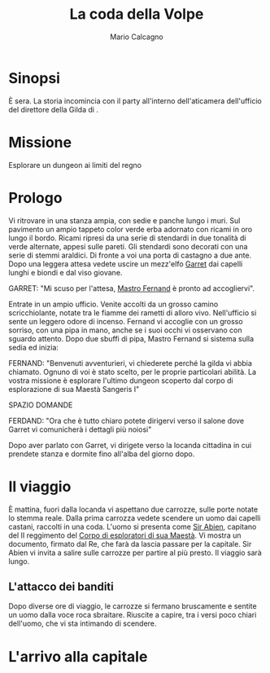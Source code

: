 #+TITLE: La coda della Volpe
#+AUTHOR: Mario Calcagno
#+STARTUP: overview

* Sinopsi
È sera.
La storia incomincia con il party all'interno dell'aticamera
dell'ufficio del direttore della Gilda di <<X>>.

* Missione
Esplorare un dungeon ai limiti del regno

* Prologo
Vi ritrovare in una stanza ampia, con sedie e panche lungo i muri.
Sul pavimento un ampio tappeto color verde erba adornato con ricami in
oro lungo il bordo. Ricami ripresi da una serie di stendardi in due
tonalità di verde alternate, appesi sulle pareti. Gli stendardi sono
decorati con una serie di stemmi araldici. Di fronte a voi una porta
di castagno a due ante. Dopo una leggera attesa vedete uscire un
mezz'elfo [[file:NPC.org::*Garret][Garret]] dai capelli lunghi e biondi e dal viso giovane.

GARRET: "Mi scuso per l'attesa, [[file:NPC.org::*Mastro Fernand][Mastro Fernand]] è pronto ad accogliervi".

Entrate in un ampio ufficio. Venite accolti da un grosso camino
scricchiolante, notate tra le fiamme dei rametti di alloro vivo.
Nell'ufficio si sente un leggero odore di incenso. Fernand vi accoglie
con un grosso sorriso, con una pipa in mano, anche se i suoi occhi
vi osservano con sguardo attento. Dopo due sbuffi di pipa, Mastro Fernand
si sistema sulla sedia ed inizia:

FERNAND: "Benvenuti avventurieri, vi chiederete perché la gilda vi 
abbia chiamato. Ognuno di voi è stato scelto, per le proprie particolari
abilità. La vostra missione è esplorare l'ultimo dungeon scoperto
dal corpo di esplorazione di sua Maestà Sangeris I"

                            SPAZIO DOMANDE

FERDAND: "Ora che è tutto chiaro potete dirigervi verso il salone
dove Garret vi comunicherà i dettagli più noiosi"

Dopo aver parlato con Garret, vi dirigete verso la locanda cittadina
in cui prendete stanza e dormite fino all'alba del giorno dopo.

* Il viaggio
È mattina, fuori dalla locanda vi aspettano due carrozze, sulle porte
notate lo stemma reale. Dalla prima carrozza vedete scendere un uomo
dai capelli castani, raccolti in una coda. L'uomo si presenta come [[file:NPC.org::*Sir Abien][Sir
Abien]], capitano del II reggimento del [[file:Gruppi.org::*Corpo di esploratori di sua Maestà][Corpo di esploratori di sua
Maestà]]. Vi mostra un documento, firmato dal Re, che farà da lascia
passare per la capitale. Sir Abien vi invita a salire sulle carrozze
per partire al più presto. Il viaggio sarà lungo.

** L'attacco dei banditi
Dopo diverse ore di viaggio, le carrozze si fermano bruscamente e
sentite un uomo dalla voce roca sbraitare. Riuscite a capire, tra i
versi poco chiari dell'uomo, che vi sta intimando di scendere.
* L'arrivo alla capitale

